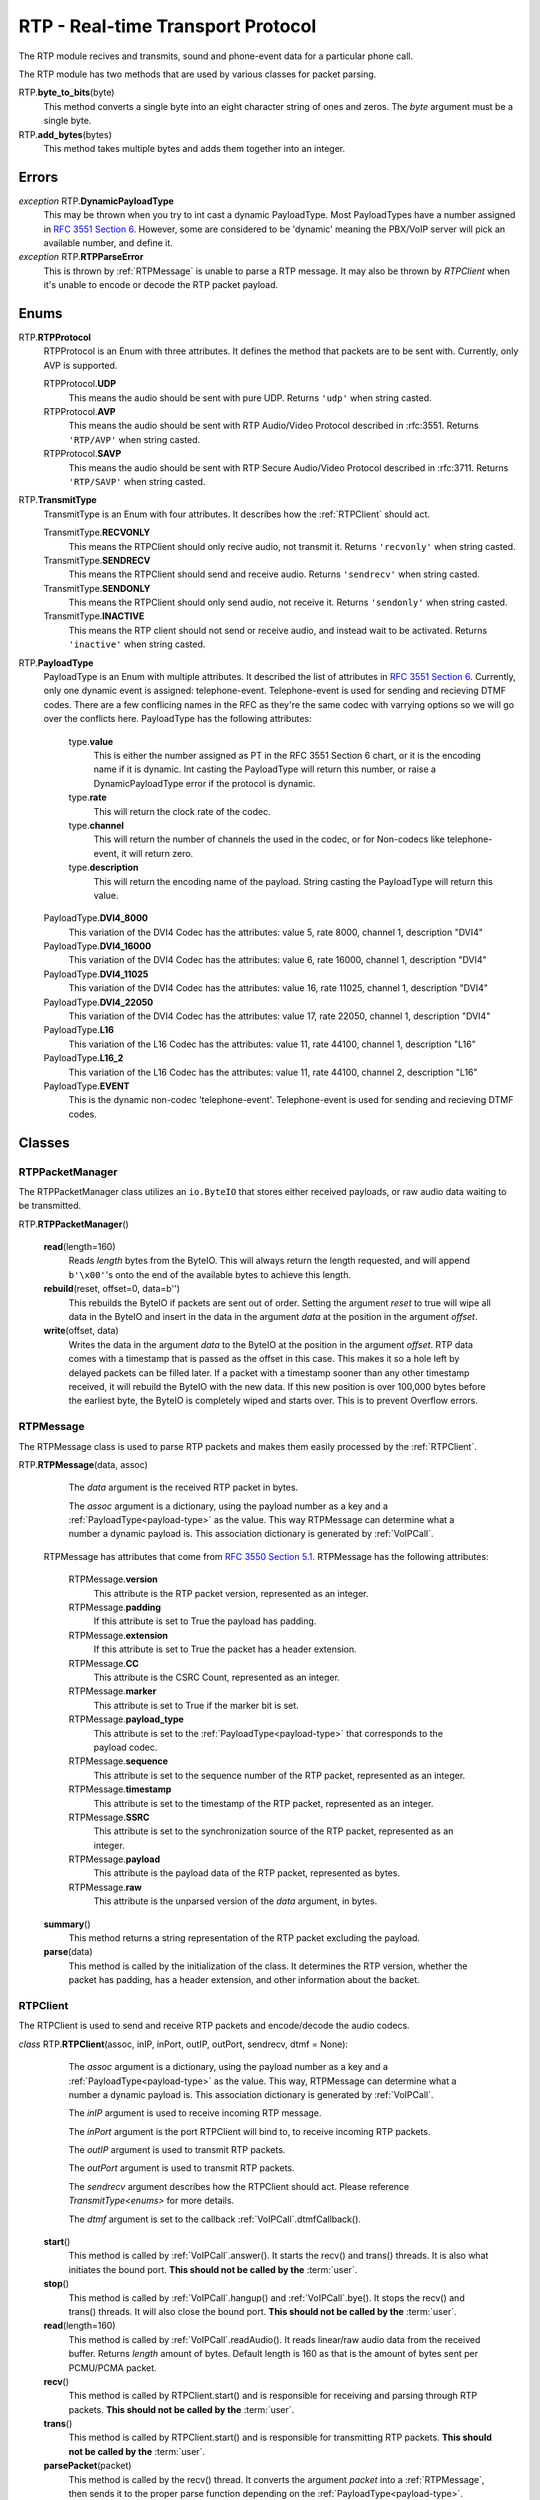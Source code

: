 RTP - Real-time Transport Protocol
###################################

The RTP module recives and transmits, sound and phone-event data for a particular phone call.

The RTP module has two methods that are used by various classes for packet parsing.

RTP.\ **byte_to_bits**\ (byte)
  This method converts a single byte into an eight character string of ones and zeros.  The *byte* argument must be a single byte.
  
RTP.\ **add_bytes**\ (bytes)
  This method takes multiple bytes and adds them together into an integer.
  
Errors
*******

*exception* RTP.\ **DynamicPayloadType**
  This may be thrown when you try to int cast a dynamic PayloadType.  Most PayloadTypes have a number assigned in `RFC 3551 Section 6 <https://tools.ietf.org/html/rfc3551#section-6>`_.  However, some are considered to be 'dynamic' meaning the PBX/VoIP server will pick an available number, and define it.
  
*exception* RTP.\ **RTPParseError**
  This is thrown by :ref:`RTPMessage` is unable to parse a RTP message.  It may also be thrown by `RTPClient` when it's unable to encode or decode the RTP packet payload.

Enums
*******

RTP.\ **RTPProtocol**
  RTPProtocol is an Enum with three attributes.  It defines the method that packets are to be sent with.  Currently, only AVP is supported.
  
  RTPProtocol.\ **UDP**
    This means the audio should be sent with pure UDP.  Returns ``'udp'`` when string casted.
    
  RTPProtocol.\ **AVP**
    This means the audio should be sent with RTP Audio/Video Protocol described in :rfc:3551. Returns ``'RTP/AVP'`` when string casted.
    
  RTPProtocol.\ **SAVP**
    This means the audio should be sent with RTP Secure Audio/Video Protocol described in :rfc:3711. Returns ``'RTP/SAVP'`` when string casted.
    
.. _transmittype:
    
RTP.\ **TransmitType**
  TransmitType is an Enum with four attributes.  It describes how the :ref:`RTPClient` should act.
  
  TransmitType.\ **RECVONLY**
    This means the RTPClient should only recive audio, not transmit it.  Returns ``'recvonly'`` when string casted.
    
  TransmitType.\ **SENDRECV**
    This means the RTPClient should send and receive audio.  Returns ``'sendrecv'`` when string casted.
    
  TransmitType.\ **SENDONLY**
    This means the RTPClient should only send audio, not receive it.  Returns ``'sendonly'`` when string casted.
    
  TransmitType.\ **INACTIVE**
    This means the RTP client should not send or receive audio, and instead wait to be activated.  Returns ``'inactive'`` when string casted.

.. _payload-type:

RTP.\ **PayloadType**
  PayloadType is an Enum with multiple attributes.  It described the list of attributes in `RFC 3551 Section 6 <https://tools.ietf.org/html/rfc3551#section-6>`_.  Currently, only one dynamic event is assigned: telephone-event.  Telephone-event is used for sending and recieving DTMF codes.  There are a few conflicing names in the RFC as they're the same codec with varrying options so we will go over the conflicts here.  PayloadType has the following attributes:
  
    type.\ **value**
      This is either the number assigned as PT in the RFC 3551 Section 6 chart, or it is the encoding name if it is dynamic.  Int casting the PayloadType will return this number, or raise a DynamicPayloadType error if the protocol is dynamic.
      
    type.\ **rate**
      This will return the clock rate of the codec.
      
    type.\ **channel**
      This will return the number of channels the used in the codec, or for Non-codecs like telephone-event, it will return zero.
      
    type.\ **description**
      This will return the encoding name of the payload.  String casting the PayloadType will return this value.
      
  PayloadType.\ **DVI4_8000**
    This variation of the DVI4 Codec has the attributes: value 5, rate 8000, channel 1, description "DVI4"
    
  PayloadType.\ **DVI4_16000**
    This variation of the DVI4 Codec has the attributes: value 6, rate 16000, channel 1, description "DVI4"
    
  PayloadType.\ **DVI4_11025**
    This variation of the DVI4 Codec has the attributes: value 16, rate 11025, channel 1, description "DVI4"
    
  PayloadType.\ **DVI4_22050**
    This variation of the DVI4 Codec has the attributes: value 17, rate 22050, channel 1, description "DVI4"
    
  PayloadType.\ **L16**
    This variation of the L16 Codec has the attributes: value 11, rate 44100, channel 1, description "L16"
    
  PayloadType.\ **L16_2**
    This variation of the L16 Codec has the attributes: value 11, rate 44100, channel 2, description "L16"
    
  PayloadType.\ **EVENT**
    This is the dynamic non-codec 'telephone-event'.  Telephone-event is used for sending and recieving DTMF codes.
    
Classes
*********

.. _RTPPacketManager:

RTPPacketManager
================

The RTPPacketManager class utilizes an ``io.ByteIO`` that stores either received payloads, or raw audio data waiting to be transmitted.

RTP.\ **RTPPacketManager**\ ()
  
  **read**\ (length=160)
    Reads *length* bytes from the ByteIO.  This will always return the length requested, and will append ``b'\x00'``'s onto the end of the available bytes to achieve this length.
    
  **rebuild**\ (reset, offset=0, data=b'')
    This rebuilds the ByteIO if packets are sent out of order.  Setting the argument *reset* to true will wipe all data in the ByteIO and insert in the data in the argument *data* at the position in the argument *offset*.
    
  **write**\ (offset, data)
    Writes the data in the argument *data* to the ByteIO at the position in the argument *offset*.  RTP data comes with a timestamp that is passed as the offset in this case.  This makes it so a hole left by delayed packets can be filled later.  If a packet with a timestamp sooner than any other timestamp received, it will rebuild the ByteIO with the new data.  If this new position is over 100,000 bytes before the earliest byte, the ByteIO is completely wiped and starts over.  This is to prevent Overflow errors.

.. _RTPMessage:

RTPMessage
===========

The RTPMessage class is used to parse RTP packets and makes them easily processed by the :ref:`RTPClient`.

RTP.\ **RTPMessage**\ (data, assoc)
    
    The *data* argument is the received RTP packet in bytes.
    
    The *assoc* argument is a dictionary, using the payload number as a key and a :ref:`PayloadType<payload-type>` as the value.  This way RTPMessage can determine what a number a dynamic payload is.  This association dictionary is generated by :ref:`VoIPCall`.
    
  RTPMessage has attributes that come from `RFC 3550 Section 5.1 <https://tools.ietf.org/html/rfc3550#section-5.1>`_. RTPMessage has the following attributes:
    
    RTPMessage.\ **version**
      This attribute is the RTP packet version, represented as an integer.
      
    RTPMessage.\ **padding**
      If this attribute is set to True the payload has padding.
      
    RTPMessage.\ **extension**
      If this attribute is set to True the packet has a header extension.
      
    RTPMessage.\ **CC**
      This attribute is the CSRC Count, represented as an integer.
    
    RTPMessage.\ **marker**
      This attribute is set to True if the marker bit is set.
      
    RTPMessage.\ **payload_type**
      This attribute is set to the :ref:`PayloadType<payload-type>` that corresponds to the payload codec.
      
    RTPMessage.\ **sequence**
      This attribute is set to the sequence number of the RTP packet, represented as an integer.
      
    RTPMessage.\ **timestamp**
      This attribute is set to the timestamp of the RTP packet, represented as an integer.
      
    RTPMessage.\ **SSRC**
      This attribute is set to the synchronization source of the RTP packet, represented as an integer.
      
    RTPMessage.\ **payload**
      This attribute is the payload data of the RTP packet, represented as bytes.
      
    RTPMessage.\ **raw**
      This attribute is the unparsed version of the *data* argument, in bytes.
  
  **summary**\ ()
    This method returns a string representation of the RTP packet excluding the payload.
    
  **parse**\ (data)
    This method is called by the initialization of the class.  It determines the RTP version, whether the packet has padding, has a header extension, and other information about the backet.

.. _RTPClient:

RTPClient
=========

The RTPClient is used to send and receive RTP packets and encode/decode the audio codecs.

*class* RTP.\ **RTPClient**\ (assoc, inIP, inPort, outIP, outPort, sendrecv, dtmf = None):
    
    The *assoc* argument is a dictionary, using the payload number as a key and a :ref:`PayloadType<payload-type>` as the value.  This way, RTPMessage can determine what a number a dynamic payload is.  This association dictionary is generated by :ref:`VoIPCall`.
    
    The *inIP* argument is used to receive incoming RTP message.
    
    The *inPort* argument is the port RTPClient will bind to, to receive incoming RTP packets.
    
    The *outIP* argument is used to transmit RTP packets.
    
    The *outPort* argument is used to transmit RTP packets.
    
    The *sendrecv* argument describes how the RTPClient should act.  Please reference `TransmitType<enums>` for more details.
    
    The *dtmf* argument is set to the callback :ref:`VoIPCall`.dtmfCallback().
    
  **start**\ ()
    This method is called by :ref:`VoIPCall`.answer(). It starts the recv() and trans() threads. It is also what initiates the bound port. **This should not be called by the** :term:`user`.
    
  **stop**\ ()
    This method is called by :ref:`VoIPCall`.hangup() and :ref:`VoIPCall`.bye().  It stops the recv() and trans() threads.  It will also close the bound port.  **This should not be called by the** :term:`user`.
    
  **read**\ (length=160)
    This method is called by :ref:`VoIPCall`.readAudio().  It reads linear/raw audio data from the received buffer. Returns *length* amount of bytes. Default length is 160 as that is the amount of bytes sent per PCMU/PCMA packet.
    
  **recv**\ ()
    This method is called by RTPClient.start() and is responsible for receiving and parsing through RTP packets. **This should not be called by the** :term:`user`.
    
  **trans**\ ()
    This method is called by RTPClient.start() and is responsible for transmitting RTP packets. **This should not be called by the** :term:`user`.
    
  **parsePacket**\ (packet)
    This method is called by the recv() thread.  It converts the argument *packet* into a :ref:`RTPMessage`, then sends it to the proper parse function depending on the :ref:`PayloadType<payload-type>`.
    
  **encodePacket**\ (payload)
    This method is called by the trans() thread.  It encoded the argument *payload* into the prefered codec.  Currently, PCMU is the hardcoded prefered codec.  The trans() thread will use the payload to create the RTP packet before transmitting.
    
  **parsePCMU**\ (packet)
    This method is called by parsePacket().  It will decode the *packet*'s payload from PCMU to linear/raw audio and write it to the incoming :ref:`RTPPacketManager`.
    
  **encodePCMU**\ (payload)
    This method is called by encodePacket().  It will encode the *payload* into the PCMU audio codec.
    
  **parsePCMA**\ (packet)
    This method is called by parsePacket().  It will decode the *packet*'s payload from PCMA to linear/raw audio and write it to the incoming :ref:`RTPPacketManager`.
    
  **encodePCMA**\ (payload)
    This method is called by encodePacket().  It will encode the *payload* into the PCMA audio codec.
    
  **parseTelephoneEvent**\ (packet)
    This method is called by parsePacket().  It will decode the *packet*'s payload from the telephone-event non-codec to the string representation of the event.  It will then call :ref:`VoIPCall`.dtmfCallback().
    